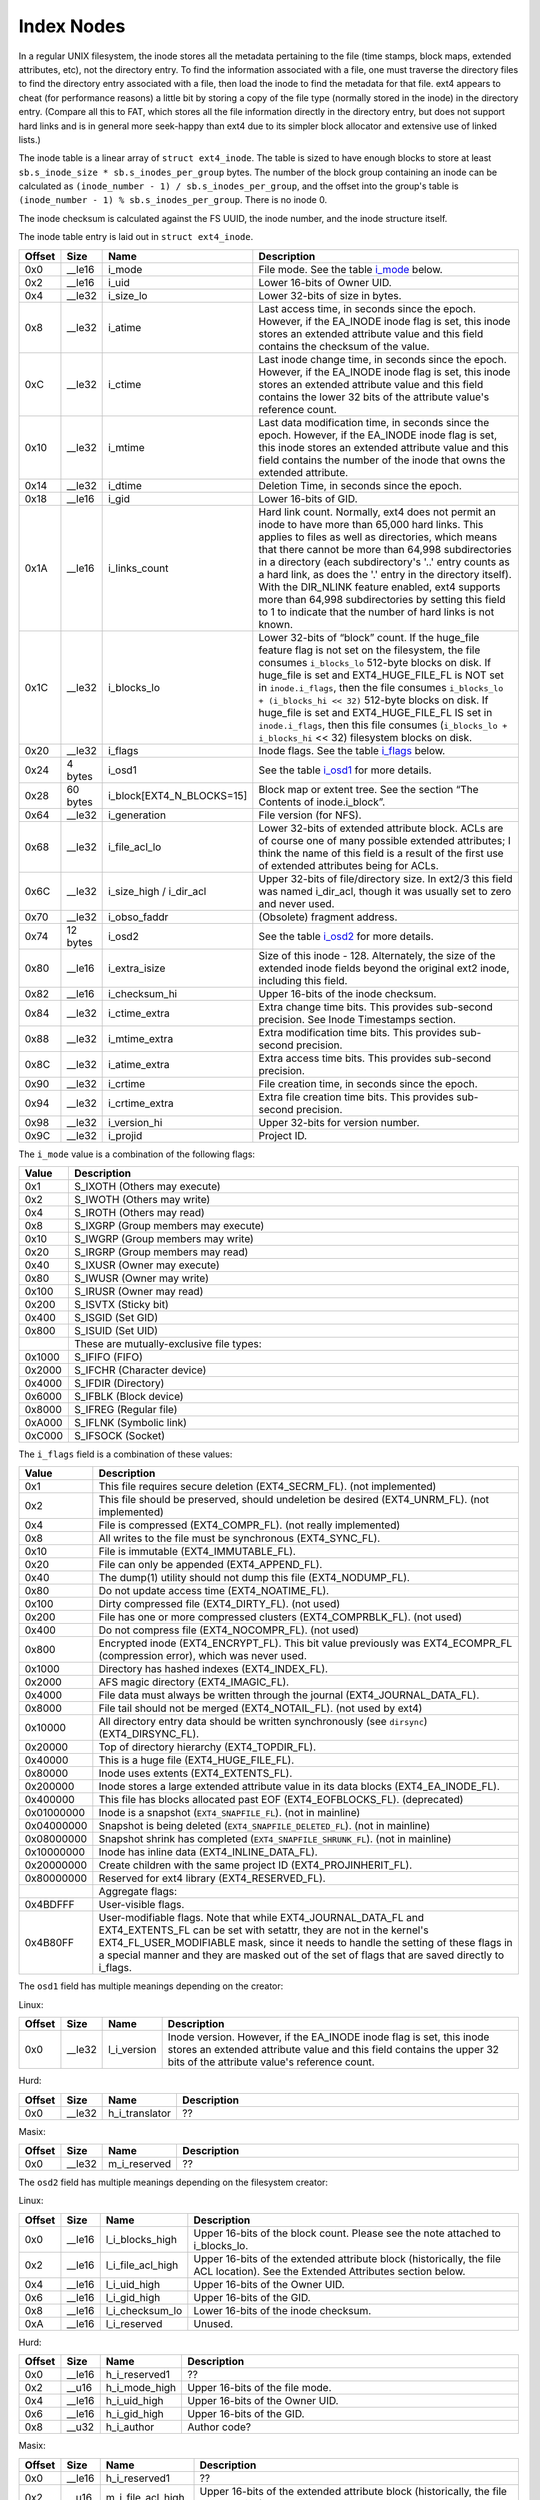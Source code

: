 .. SPDX-License-Identifier: GPL-2.0

Index Nodes
-----------

In a regular UNIX filesystem, the inode stores all the metadata
pertaining to the file (time stamps, block maps, extended attributes,
etc), not the directory entry. To find the information associated with a
file, one must traverse the directory files to find the directory entry
associated with a file, then load the inode to find the metadata for
that file. ext4 appears to cheat (for performance reasons) a little bit
by storing a copy of the file type (normally stored in the inode) in the
directory entry. (Compare all this to FAT, which stores all the file
information directly in the directory entry, but does not support hard
links and is in general more seek-happy than ext4 due to its simpler
block allocator and extensive use of linked lists.)

The inode table is a linear array of ``struct ext4_inode``. The table is
sized to have enough blocks to store at least
``sb.s_inode_size * sb.s_inodes_per_group`` bytes. The number of the
block group containing an inode can be calculated as
``(inode_number - 1) / sb.s_inodes_per_group``, and the offset into the
group's table is ``(inode_number - 1) % sb.s_inodes_per_group``. There
is no inode 0.

The inode checksum is calculated against the FS UUID, the inode number,
and the inode structure itself.

The inode table entry is laid out in ``struct ext4_inode``.

.. list-table::
   :widths: 1 1 1 77
   :header-rows: 1

   * - Offset
     - Size
     - Name
     - Description
   * - 0x0
     - \_\_le16
     - i\_mode
     - File mode. See the table i_mode_ below.
   * - 0x2
     - \_\_le16
     - i\_uid
     - Lower 16-bits of Owner UID.
   * - 0x4
     - \_\_le32
     - i\_size\_lo
     - Lower 32-bits of size in bytes.
   * - 0x8
     - \_\_le32
     - i\_atime
     - Last access time, in seconds since the epoch. However, if the EA\_INODE
       inode flag is set, this inode stores an extended attribute value and
       this field contains the checksum of the value.
   * - 0xC
     - \_\_le32
     - i\_ctime
     - Last inode change time, in seconds since the epoch. However, if the
       EA\_INODE inode flag is set, this inode stores an extended attribute
       value and this field contains the lower 32 bits of the attribute value's
       reference count.
   * - 0x10
     - \_\_le32
     - i\_mtime
     - Last data modification time, in seconds since the epoch. However, if the
       EA\_INODE inode flag is set, this inode stores an extended attribute
       value and this field contains the number of the inode that owns the
       extended attribute.
   * - 0x14
     - \_\_le32
     - i\_dtime
     - Deletion Time, in seconds since the epoch.
   * - 0x18
     - \_\_le16
     - i\_gid
     - Lower 16-bits of GID.
   * - 0x1A
     - \_\_le16
     - i\_links\_count
     - Hard link count. Normally, ext4 does not permit an inode to have more
       than 65,000 hard links. This applies to files as well as directories,
       which means that there cannot be more than 64,998 subdirectories in a
       directory (each subdirectory's '..' entry counts as a hard link, as does
       the '.' entry in the directory itself). With the DIR\_NLINK feature
       enabled, ext4 supports more than 64,998 subdirectories by setting this
       field to 1 to indicate that the number of hard links is not known.
   * - 0x1C
     - \_\_le32
     - i\_blocks\_lo
     - Lower 32-bits of “block” count. If the huge\_file feature flag is not
       set on the filesystem, the file consumes ``i_blocks_lo`` 512-byte blocks
       on disk. If huge\_file is set and EXT4\_HUGE\_FILE\_FL is NOT set in
       ``inode.i_flags``, then the file consumes ``i_blocks_lo + (i_blocks_hi
       << 32)`` 512-byte blocks on disk. If huge\_file is set and
       EXT4\_HUGE\_FILE\_FL IS set in ``inode.i_flags``, then this file
       consumes (``i_blocks_lo + i_blocks_hi`` << 32) filesystem blocks on
       disk.
   * - 0x20
     - \_\_le32
     - i\_flags
     - Inode flags. See the table i_flags_ below.
   * - 0x24
     - 4 bytes
     - i\_osd1
     - See the table i_osd1_ for more details.
   * - 0x28
     - 60 bytes
     - i\_block[EXT4\_N\_BLOCKS=15]
     - Block map or extent tree. See the section “The Contents of inode.i\_block”.
   * - 0x64
     - \_\_le32
     - i\_generation
     - File version (for NFS).
   * - 0x68
     - \_\_le32
     - i\_file\_acl\_lo
     - Lower 32-bits of extended attribute block. ACLs are of course one of
       many possible extended attributes; I think the name of this field is a
       result of the first use of extended attributes being for ACLs.
   * - 0x6C
     - \_\_le32
     - i\_size\_high / i\_dir\_acl
     - Upper 32-bits of file/directory size. In ext2/3 this field was named
       i\_dir\_acl, though it was usually set to zero and never used.
   * - 0x70
     - \_\_le32
     - i\_obso\_faddr
     - (Obsolete) fragment address.
   * - 0x74
     - 12 bytes
     - i\_osd2
     - See the table i_osd2_ for more details.
   * - 0x80
     - \_\_le16
     - i\_extra\_isize
     - Size of this inode - 128. Alternately, the size of the extended inode
       fields beyond the original ext2 inode, including this field.
   * - 0x82
     - \_\_le16
     - i\_checksum\_hi
     - Upper 16-bits of the inode checksum.
   * - 0x84
     - \_\_le32
     - i\_ctime\_extra
     - Extra change time bits. This provides sub-second precision. See Inode
       Timestamps section.
   * - 0x88
     - \_\_le32
     - i\_mtime\_extra
     - Extra modification time bits. This provides sub-second precision.
   * - 0x8C
     - \_\_le32
     - i\_atime\_extra
     - Extra access time bits. This provides sub-second precision.
   * - 0x90
     - \_\_le32
     - i\_crtime
     - File creation time, in seconds since the epoch.
   * - 0x94
     - \_\_le32
     - i\_crtime\_extra
     - Extra file creation time bits. This provides sub-second precision.
   * - 0x98
     - \_\_le32
     - i\_version\_hi
     - Upper 32-bits for version number.
   * - 0x9C
     - \_\_le32
     - i\_projid
     - Project ID.

.. _i_mode:

The ``i_mode`` value is a combination of the following flags:

.. list-table::
   :widths: 1 79
   :header-rows: 1

   * - Value
     - Description
   * - 0x1
     - S\_IXOTH (Others may execute)
   * - 0x2
     - S\_IWOTH (Others may write)
   * - 0x4
     - S\_IROTH (Others may read)
   * - 0x8
     - S\_IXGRP (Group members may execute)
   * - 0x10
     - S\_IWGRP (Group members may write)
   * - 0x20
     - S\_IRGRP (Group members may read)
   * - 0x40
     - S\_IXUSR (Owner may execute)
   * - 0x80
     - S\_IWUSR (Owner may write)
   * - 0x100
     - S\_IRUSR (Owner may read)
   * - 0x200
     - S\_ISVTX (Sticky bit)
   * - 0x400
     - S\_ISGID (Set GID)
   * - 0x800
     - S\_ISUID (Set UID)
   * -
     - These are mutually-exclusive file types:
   * - 0x1000
     - S\_IFIFO (FIFO)
   * - 0x2000
     - S\_IFCHR (Character device)
   * - 0x4000
     - S\_IFDIR (Directory)
   * - 0x6000
     - S\_IFBLK (Block device)
   * - 0x8000
     - S\_IFREG (Regular file)
   * - 0xA000
     - S\_IFLNK (Symbolic link)
   * - 0xC000
     - S\_IFSOCK (Socket)

.. _i_flags:

The ``i_flags`` field is a combination of these values:

.. list-table::
   :widths: 1 79
   :header-rows: 1

   * - Value
     - Description
   * - 0x1
     - This file requires secure deletion (EXT4\_SECRM\_FL). (not implemented)
   * - 0x2
     - This file should be preserved, should undeletion be desired
       (EXT4\_UNRM\_FL). (not implemented)
   * - 0x4
     - File is compressed (EXT4\_COMPR\_FL). (not really implemented)
   * - 0x8
     - All writes to the file must be synchronous (EXT4\_SYNC\_FL).
   * - 0x10
     - File is immutable (EXT4\_IMMUTABLE\_FL).
   * - 0x20
     - File can only be appended (EXT4\_APPEND\_FL).
   * - 0x40
     - The dump(1) utility should not dump this file (EXT4\_NODUMP\_FL).
   * - 0x80
     - Do not update access time (EXT4\_NOATIME\_FL).
   * - 0x100
     - Dirty compressed file (EXT4\_DIRTY\_FL). (not used)
   * - 0x200
     - File has one or more compressed clusters (EXT4\_COMPRBLK\_FL). (not used)
   * - 0x400
     - Do not compress file (EXT4\_NOCOMPR\_FL). (not used)
   * - 0x800
     - Encrypted inode (EXT4\_ENCRYPT\_FL). This bit value previously was
       EXT4\_ECOMPR\_FL (compression error), which was never used.
   * - 0x1000
     - Directory has hashed indexes (EXT4\_INDEX\_FL).
   * - 0x2000
     - AFS magic directory (EXT4\_IMAGIC\_FL).
   * - 0x4000
     - File data must always be written through the journal
       (EXT4\_JOURNAL\_DATA\_FL).
   * - 0x8000
     - File tail should not be merged (EXT4\_NOTAIL\_FL). (not used by ext4)
   * - 0x10000
     - All directory entry data should be written synchronously (see
       ``dirsync``) (EXT4\_DIRSYNC\_FL).
   * - 0x20000
     - Top of directory hierarchy (EXT4\_TOPDIR\_FL).
   * - 0x40000
     - This is a huge file (EXT4\_HUGE\_FILE\_FL).
   * - 0x80000
     - Inode uses extents (EXT4\_EXTENTS\_FL).
   * - 0x200000
     - Inode stores a large extended attribute value in its data blocks
       (EXT4\_EA\_INODE\_FL).
   * - 0x400000
     - This file has blocks allocated past EOF (EXT4\_EOFBLOCKS\_FL).
       (deprecated)
   * - 0x01000000
     - Inode is a snapshot (``EXT4_SNAPFILE_FL``). (not in mainline)
   * - 0x04000000
     - Snapshot is being deleted (``EXT4_SNAPFILE_DELETED_FL``). (not in
       mainline)
   * - 0x08000000
     - Snapshot shrink has completed (``EXT4_SNAPFILE_SHRUNK_FL``). (not in
       mainline)
   * - 0x10000000
     - Inode has inline data (EXT4\_INLINE\_DATA\_FL).
   * - 0x20000000
     - Create children with the same project ID (EXT4\_PROJINHERIT\_FL).
   * - 0x80000000
     - Reserved for ext4 library (EXT4\_RESERVED\_FL).
   * -
     - Aggregate flags:
   * - 0x4BDFFF
     - User-visible flags.
   * - 0x4B80FF
     - User-modifiable flags. Note that while EXT4\_JOURNAL\_DATA\_FL and
       EXT4\_EXTENTS\_FL can be set with setattr, they are not in the kernel's
       EXT4\_FL\_USER\_MODIFIABLE mask, since it needs to handle the setting of
       these flags in a special manner and they are masked out of the set of
       flags that are saved directly to i\_flags.

.. _i_osd1:

The ``osd1`` field has multiple meanings depending on the creator:

Linux:

.. list-table::
   :widths: 1 1 1 77
   :header-rows: 1

   * - Offset
     - Size
     - Name
     - Description
   * - 0x0
     - \_\_le32
     - l\_i\_version
     - Inode version. However, if the EA\_INODE inode flag is set, this inode
       stores an extended attribute value and this field contains the upper 32
       bits of the attribute value's reference count.

Hurd:

.. list-table::
   :widths: 1 1 1 77
   :header-rows: 1

   * - Offset
     - Size
     - Name
     - Description
   * - 0x0
     - \_\_le32
     - h\_i\_translator
     - ??

Masix:

.. list-table::
   :widths: 1 1 1 77
   :header-rows: 1

   * - Offset
     - Size
     - Name
     - Description
   * - 0x0
     - \_\_le32
     - m\_i\_reserved
     - ??

.. _i_osd2:

The ``osd2`` field has multiple meanings depending on the filesystem creator:

Linux:

.. list-table::
   :widths: 1 1 1 77
   :header-rows: 1

   * - Offset
     - Size
     - Name
     - Description
   * - 0x0
     - \_\_le16
     - l\_i\_blocks\_high
     - Upper 16-bits of the block count. Please see the note attached to
       i\_blocks\_lo.
   * - 0x2
     - \_\_le16
     - l\_i\_file\_acl\_high
     - Upper 16-bits of the extended attribute block (historically, the file
       ACL location). See the Extended Attributes section below.
   * - 0x4
     - \_\_le16
     - l\_i\_uid\_high
     - Upper 16-bits of the Owner UID.
   * - 0x6
     - \_\_le16
     - l\_i\_gid\_high
     - Upper 16-bits of the GID.
   * - 0x8
     - \_\_le16
     - l\_i\_checksum\_lo
     - Lower 16-bits of the inode checksum.
   * - 0xA
     - \_\_le16
     - l\_i\_reserved
     - Unused.

Hurd:

.. list-table::
   :widths: 1 1 1 77
   :header-rows: 1

   * - Offset
     - Size
     - Name
     - Description
   * - 0x0
     - \_\_le16
     - h\_i\_reserved1
     - ??
   * - 0x2
     - \_\_u16
     - h\_i\_mode\_high
     - Upper 16-bits of the file mode.
   * - 0x4
     - \_\_le16
     - h\_i\_uid\_high
     - Upper 16-bits of the Owner UID.
   * - 0x6
     - \_\_le16
     - h\_i\_gid\_high
     - Upper 16-bits of the GID.
   * - 0x8
     - \_\_u32
     - h\_i\_author
     - Author code?

Masix:

.. list-table::
   :widths: 1 1 1 77
   :header-rows: 1

   * - Offset
     - Size
     - Name
     - Description
   * - 0x0
     - \_\_le16
     - h\_i\_reserved1
     - ??
   * - 0x2
     - \_\_u16
     - m\_i\_file\_acl\_high
     - Upper 16-bits of the extended attribute block (historically, the file
       ACL location).
   * - 0x4
     - \_\_u32
     - m\_i\_reserved2[2]
     - ??

Inode Size
~~~~~~~~~~

In ext2 and ext3, the inode structure size was fixed at 128 bytes
(``EXT2_GOOD_OLD_INODE_SIZE``) and each inode had a disk record size of
128 bytes. Starting with ext4, it is possible to allocate a larger
on-disk inode at format time for all inodes in the filesystem to provide
space beyond the end of the original ext2 inode. The on-disk inode
record size is recorded in the superblock as ``s_inode_size``. The
number of bytes actually used by struct ext4\_inode beyond the original
128-byte ext2 inode is recorded in the ``i_extra_isize`` field for each
inode, which allows struct ext4\_inode to grow for a new kernel without
having to upgrade all of the on-disk inodes. Access to fields beyond
EXT2\_GOOD\_OLD\_INODE\_SIZE should be verified to be within
``i_extra_isize``. By default, ext4 inode records are 256 bytes, and (as
of October 2013) the inode structure is 156 bytes
(``i_extra_isize = 28``). The extra space between the end of the inode
structure and the end of the inode record can be used to store extended
attributes. Each inode record can be as large as the filesystem block
size, though this is not terribly efficient.

Finding an Inode
~~~~~~~~~~~~~~~~

Each block group contains ``sb->s_inodes_per_group`` inodes. Because
inode 0 is defined not to exist, this formula can be used to find the
block group that an inode lives in:
``bg = (inode_num - 1) / sb->s_inodes_per_group``. The particular inode
can be found within the block group's inode table at
``index = (inode_num - 1) % sb->s_inodes_per_group``. To get the byte
address within the inode table, use
``offset = index * sb->s_inode_size``.

Inode Timestamps
~~~~~~~~~~~~~~~~

Four timestamps are recorded in the lower 128 bytes of the inode
structure -- inode change time (ctime), access time (atime), data
modification time (mtime), and deletion time (dtime). The four fields
are 32-bit signed integers that represent seconds since the Unix epoch
(1970-01-01 00:00:00 GMT), which means that the fields will overflow in
January 2038. For inodes that are not linked from any directory but are
still open (orphan inodes), the dtime field is overloaded for use with
the orphan list. The superblock field ``s_last_orphan`` points to the
first inode in the orphan list; dtime is then the number of the next
orphaned inode, or zero if there are no more orphans.

If the inode structure size ``sb->s_inode_size`` is larger than 128
bytes and the ``i_inode_extra`` field is large enough to encompass the
respective ``i_[cma]time_extra`` field, the ctime, atime, and mtime
inode fields are widened to 64 bits. Within this “extra” 32-bit field,
the lower two bits are used to extend the 32-bit seconds field to be 34
bit wide; the upper 30 bits are used to provide nanosecond timestamp
accuracy. Therefore, timestamps should not overflow until May 2446.
dtime was not widened. There is also a fifth timestamp to record inode
creation time (crtime); this field is 64-bits wide and decoded in the
same manner as 64-bit [cma]time. Neither crtime nor dtime are accessible
through the regular stat() interface, though debugfs will report them.

We use the 32-bit signed time value plus (2^32 \* (extra epoch bits)).
In other words:

.. list-table::
   :widths: 20 20 20 20 20
   :header-rows: 1

   * - Extra epoch bits
     - MSB of 32-bit time
     - Adjustment for signed 32-bit to 64-bit tv\_sec
     - Decoded 64-bit tv\_sec
     - valid time range
   * - 0 0
     - 1
     - 0
     - ``-0x80000000 - -0x00000001``
     - 1901-12-13 to 1969-12-31
   * - 0 0
     - 0
     - 0
     - ``0x000000000 - 0x07fffffff``
     - 1970-01-01 to 2038-01-19
   * - 0 1
     - 1
     - 0x100000000
     - ``0x080000000 - 0x0ffffffff``
     - 2038-01-19 to 2106-02-07
   * - 0 1
     - 0
     - 0x100000000
     - ``0x100000000 - 0x17fffffff``
     - 2106-02-07 to 2174-02-25
   * - 1 0
     - 1
     - 0x200000000
     - ``0x180000000 - 0x1ffffffff``
     - 2174-02-25 to 2242-03-16
   * - 1 0
     - 0
     - 0x200000000
     - ``0x200000000 - 0x27fffffff``
     - 2242-03-16 to 2310-04-04
   * - 1 1
     - 1
     - 0x300000000
     - ``0x280000000 - 0x2ffffffff``
     - 2310-04-04 to 2378-04-22
   * - 1 1
     - 0
     - 0x300000000
     - ``0x300000000 - 0x37fffffff``
     - 2378-04-22 to 2446-05-10

This is a somewhat odd encoding since there are effectively seven times
as many positive values as negative values. There have also been
long-standing bugs decoding and encoding dates beyond 2038, which don't
seem to be fixed as of kernel 3.12 and e2fsprogs 1.42.8. 64-bit kernels
incorrectly use the extra epoch bits 1,1 for dates between 1901 and
1970. At some point the kernel will be fixed and e2fsck will fix this
situation, assuming that it is run before 2310.

